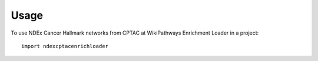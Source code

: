 =====
Usage
=====

To use NDEx Cancer Hallmark networks from CPTAC at WikiPathways Enrichment Loader in a project::

    import ndexcptacenrichloader
